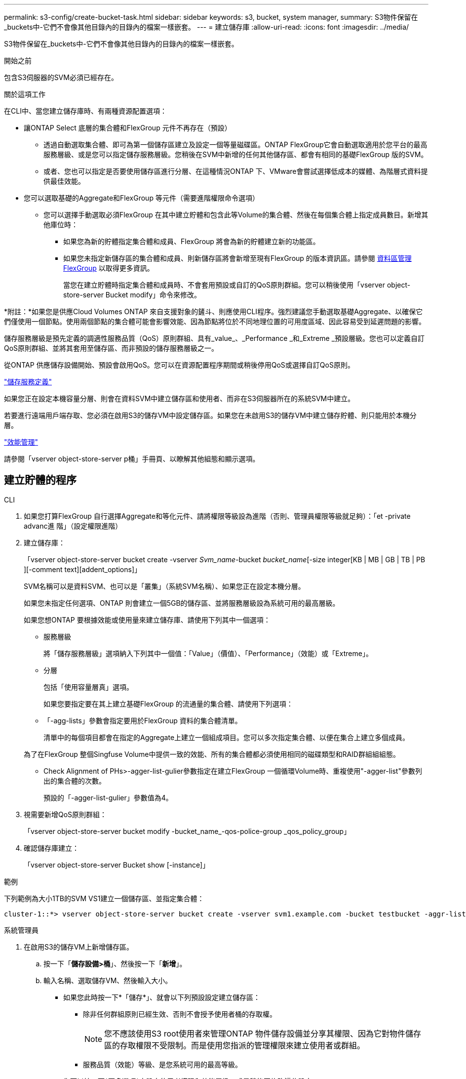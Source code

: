 ---
permalink: s3-config/create-bucket-task.html 
sidebar: sidebar 
keywords: s3, bucket, system manager, 
summary: S3物件保留在_buckets中-它們不會像其他目錄內的目錄內的檔案一樣嵌套。 
---
= 建立儲存庫
:allow-uri-read: 
:icons: font
:imagesdir: ../media/


[role="lead"]
S3物件保留在_buckets中-它們不會像其他目錄內的目錄內的檔案一樣嵌套。

.開始之前
包含S3伺服器的SVM必須已經存在。

.關於這項工作
在CLI中、當您建立儲存庫時、有兩種資源配置選項：

* 讓ONTAP Select 底層的集合體和FlexGroup 元件不再存在（預設）
+
** 透過自動選取集合體、即可為第一個儲存區建立及設定一個等量磁碟區。ONTAP FlexGroup它會自動選取適用於您平台的最高服務層級、或是您可以指定儲存服務層級。您稍後在SVM中新增的任何其他儲存區、都會有相同的基礎FlexGroup 版的SVM。
** 或者、您也可以指定是否要使用儲存區進行分層、在這種情況ONTAP 下、VMware會嘗試選擇低成本的媒體、為階層式資料提供最佳效能。


* 您可以選取基礎的Aggregate和FlexGroup 等元件（需要進階權限命令選項）
+
** 您可以選擇手動選取必須FlexGroup 在其中建立貯體和包含此等Volume的集合體、然後在每個集合體上指定成員數目。新增其他庫位時：
+
*** 如果您為新的貯體指定集合體和成員、FlexGroup 將會為新的貯體建立新的功能區。
*** 如果您未指定新儲存區的集合體和成員、則新儲存區將會新增至現有FlexGroup 的版本資訊區。請參閱 xref:../flexgroup/index.html[資料區管理FlexGroup] 以取得更多資訊。
+
當您在建立貯體時指定集合體和成員時、不會套用預設或自訂的QoS原則群組。您可以稍後使用「vserver object-store-server Bucket modify」命令來修改。







*附註：*如果您是供應Cloud Volumes ONTAP 來自支援對象的鏟斗、則應使用CLI程序。強烈建議您手動選取基礎Aggregate、以確保它們僅使用一個節點。使用兩個節點的集合體可能會影響效能、因為節點將位於不同地理位置的可用度區域、因此容易受到延遲問題的影響。

儲存服務層級是預先定義的調適性服務品質（QoS）原則群組、具有_value_、_Performance _和_Extreme _預設層級。您也可以定義自訂QoS原則群組、並將其套用至儲存區、而非預設的儲存服務層級之一。

從ONTAP 供應儲存設備開始、預設會啟用QoS。您可以在資源配置程序期間或稍後停用QoS或選擇自訂QoS原則。

link:storage-service-definitions-reference.html["儲存服務定義"]

如果您正在設定本機容量分層、則會在資料SVM中建立儲存區和使用者、而非在S3伺服器所在的系統SVM中建立。

若要進行遠端用戶端存取、您必須在啟用S3的儲存VM中設定儲存區。如果您在未啟用S3的儲存VM中建立儲存貯體、則只能用於本機分層。

link:../performance-admin/index.html["效能管理"]

請參閱「vserver object-store-server p桶」手冊頁、以瞭解其他組態和顯示選項。



== 建立貯體的程序

[role="tabbed-block"]
====
.CLI
--
. 如果您打算FlexGroup 自行選擇Aggregate和等化元件、請將權限等級設為進階（否則、管理員權限等級就足夠）：「et -private advanc進 階」（設定權限進階）
. 建立儲存庫：
+
「vserver object-store-server bucket create -vserver _Svm_name_-bucket _bucket_name_[-size integer[KB | MB | GB | TB | PB ][-comment text][addent_options]」

+
SVM名稱可以是資料SVM、也可以是「叢集」（系統SVM名稱）、如果您正在設定本機分層。

+
如果您未指定任何選項、ONTAP 則會建立一個5GB的儲存區、並將服務層級設為系統可用的最高層級。

+
如果您想ONTAP 要根據效能或使用量來建立儲存庫、請使用下列其中一個選項：

+
** 服務層級
+
將「儲存服務層級」選項納入下列其中一個值：「Value」（價值）、「Performance」（效能）或「Extreme」。

** 分層
+
包括「使用容量層真」選項。



+
如果您要指定要在其上建立基礎FlexGroup 的流通量的集合體、請使用下列選項：

+
** 「-agg-lists」參數會指定要用於FlexGroup 資料的集合體清單。
+
清單中的每個項目都會在指定的Aggregate上建立一個組成項目。您可以多次指定集合體、以便在集合上建立多個成員。

+
為了在FlexGroup 整個Singfuse Volume中提供一致的效能、所有的集合體都必須使用相同的磁碟類型和RAID群組組組態。

** Check Alignment of PHs>-agger-list-gulier參數指定在建立FlexGroup 一個循環Volume時、重複使用"-agger-list"參數列出的集合體的次數。
+
預設的「-agger-list-gulier」參數值為4。



. 視需要新增QoS原則群組：
+
「vserver object-store-server bucket modify -bucket_name_-qos-police-group _qos_policy_group」

. 確認儲存庫建立：
+
「vserver object-store-server Bucket show [-instance]」



.範例
下列範例為大小1TB的SVM VS1建立一個儲存區、並指定集合體：

[listing]
----
cluster-1::*> vserver object-store-server bucket create -vserver svm1.example.com -bucket testbucket -aggr-list aggr1 -size 1TB
----
--
.系統管理員
--
. 在啟用S3的儲存VM上新增儲存區。
+
.. 按一下「*儲存設備>桶*」、然後按一下「*新增*」。
.. 輸入名稱、選取儲存VM、然後輸入大小。
+
*** 如果您此時按一下*「儲存*」、就會以下列預設設定建立儲存區：
+
**** 除非任何群組原則已經生效、否則不會授予使用者桶的存取權。
+

NOTE: 您不應該使用S3 root使用者來管理ONTAP 物件儲存設備並分享其權限、因為它對物件儲存區的存取權限不受限制。而是使用您指派的管理權限來建立使用者或群組。

**** 服務品質（效能）等級、是您系統可用的最高等級。


*** 您可以按一下*更多選項*來設定使用者權限和效能層級、或是稍後再修改這些設定。
+
**** 您必須先建立使用者和群組、才能使用*其他選項*來設定其權限。
**** 如果您打算使用S3物件存放區FabricPool 來進行分層、請考慮選擇*用於分層*（使用低成本媒體、為階層式資料提供最佳效能）、而非效能服務層級。






. 在S3用戶端應用程式（另一個ONTAP 支援系統或外部協力廠商應用程式）上、輸入下列命令來驗證新儲存庫的存取：
+
** S3伺服器CA憑證。
** 使用者的存取金鑰和秘密金鑰。
** S3伺服器FQDN名稱和儲存區名稱。




--
====
